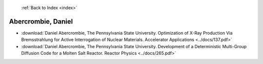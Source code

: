  :ref:`Back to Index <index>`

Abercrombie, Daniel
-------------------

* :download:`Daniel Abercrombie, The Pennsylvania State University. Optimization of X-Ray Production Via Bremsstrahlung for Active Interrogation of Nuclear Materials. Accelerator Applications <../docs/137.pdf>`
* :download:`Daniel Abercrombie, The Pennsylvania State University. Development of a Deterministic Multi-Group Diffusion Code for a Molten Salt Reactor. Reactor Physics <../docs/265.pdf>`
